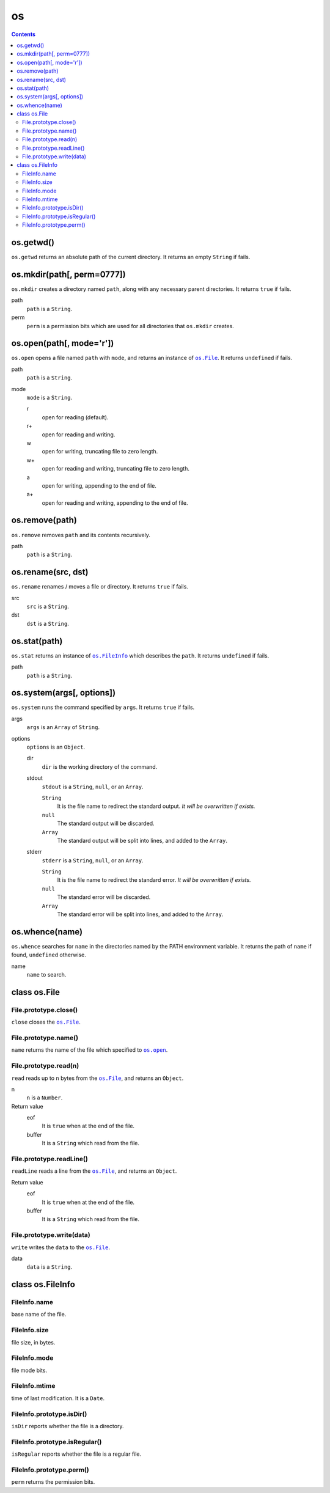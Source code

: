 os
==

.. contents::


os.getwd()
~~~~~~~~~~

``os.getwd`` returns an absolute path of the current directory. It returns an
empty ``String`` if fails.


os.mkdir(path[, perm=0777])
~~~~~~~~~~~~~~~~~~~~~~~~~~~

``os.mkdir`` creates a directory named ``path``, along with any necessary
parent directories. It returns ``true`` if fails.

path
    ``path`` is a ``String``.

perm
    ``perm`` is a permission bits which are used for all directories that
    ``os.mkdir`` creates.


.. _`os.open`:

os.open(path[, mode='r'])
~~~~~~~~~~~~~~~~~~~~~~~~~

``os.open`` opens a file named ``path`` with ``mode``, and returns an instance
of |os.File|_. It returns ``undefined`` if fails.

path
    ``path`` is a ``String``.

mode
    ``mode`` is a ``String``.

    r
        open for reading (default).

    r+
        open for reading and writing.

    w
        open for writing, truncating file to zero length.

    w+
        open for reading and writing, truncating file to zero length.

    a
        open for writing, appending to the end of file.

    a+
        open for reading and writing, appending to the end of file.


os.remove(path)
~~~~~~~~~~~~~~~

``os.remove`` removes ``path`` and its contents recursively.

path
    ``path`` is a ``String``.


os.rename(src, dst)
~~~~~~~~~~~~~~~~~~~

``os.rename`` renames / moves a file or directory. It returns ``true`` if
fails.

src
    ``src`` is a ``String``.

dst
    ``dst`` is a ``String``.


os.stat(path)
~~~~~~~~~~~~~

``os.stat`` returns an instance of |os.FileInfo|_ which describes the ``path``.
It returns ``undefined`` if fails.

path
    ``path`` is a ``String``.

.. |os.FileInfo| replace:: ``os.FileInfo``
.. _os.FileInfo: `class os.FileInfo`_


os.system(args[, options])
~~~~~~~~~~~~~~~~~~~~~~~~~~~

``os.system`` runs the command specified by ``args``. It returns ``true`` if
fails.

args
    ``args`` is an ``Array`` of ``String``.

options
    ``options`` is an ``Object``.

    dir
        ``dir`` is the working directory of the command.

    stdout
        ``stdout`` is a ``String``, ``null``, or an ``Array``.

        ``String``
            It is the file name to redirect the standard output. *It will be
            overwritten if exists.*

        ``null``
            The standard output will be discarded.

        ``Array``
            The standard output will be split into lines, and added to the
            ``Array``.

    stderr
        ``stderr`` is a ``String``, ``null``, or an ``Array``.

        ``String``
            It is the file name to redirect the standard error. *It will be
            overwritten if exists.*

        ``null``
            The standard error will be discarded.

        ``Array``
            The standard error will be split into lines, and added to the
            ``Array``.


os.whence(name)
~~~~~~~~~~~~~~~

``os.whence`` searches for ``name`` in the directories named by the PATH
environment variable. It returns the path of ``name`` if found, ``undefined``
otherwise.

name
    ``name`` to search.


class os.File
~~~~~~~~~~~~~

File.prototype.close()
""""""""""""""""""""""

``close`` closes the |os.File|_.


File.prototype.name()
"""""""""""""""""""""

``name`` returns the name of the file which specified to |os.open|_.

.. |os.open| replace:: ``os.open``


File.prototype.read(n)
""""""""""""""""""""""

``read`` reads up to ``n`` bytes from the |os.File|_, and returns an
``Object``.

n
    ``n`` is a ``Number``.

Return value
    eof
        It is ``true`` when at the end of the file.

    buffer
        It is a ``String`` which read from the file.


File.prototype.readLine()
"""""""""""""""""""""""""

``readLine`` reads a line from the |os.File|_, and returns an ``Object``.

Return value
    eof
        It is ``true`` when at the end of the file.

    buffer
        It is a ``String`` which read from the file.


File.prototype.write(data)
""""""""""""""""""""""""""

``write`` writes the ``data`` to the |os.File|_.

data
    ``data`` is a ``String``.

.. |os.File| replace:: ``os.File``
.. _os.File: `class os.File`_


class os.FileInfo
~~~~~~~~~~~~~~~~~

FileInfo.name
"""""""""""""

base name of the file.


FileInfo.size
"""""""""""""

file size, in bytes.


FileInfo.mode
"""""""""""""

file mode bits.


FileInfo.mtime
""""""""""""""

time of last modification. It is a ``Date``.


FileInfo.prototype.isDir()
""""""""""""""""""""""""""

``isDir`` reports whether the file is a directory.


FileInfo.prototype.isRegular()
""""""""""""""""""""""""""""""

``isRegular`` reports whether the file is a regular file.


FileInfo.prototype.perm()
"""""""""""""""""""""""""

``perm`` returns the permission bits.
